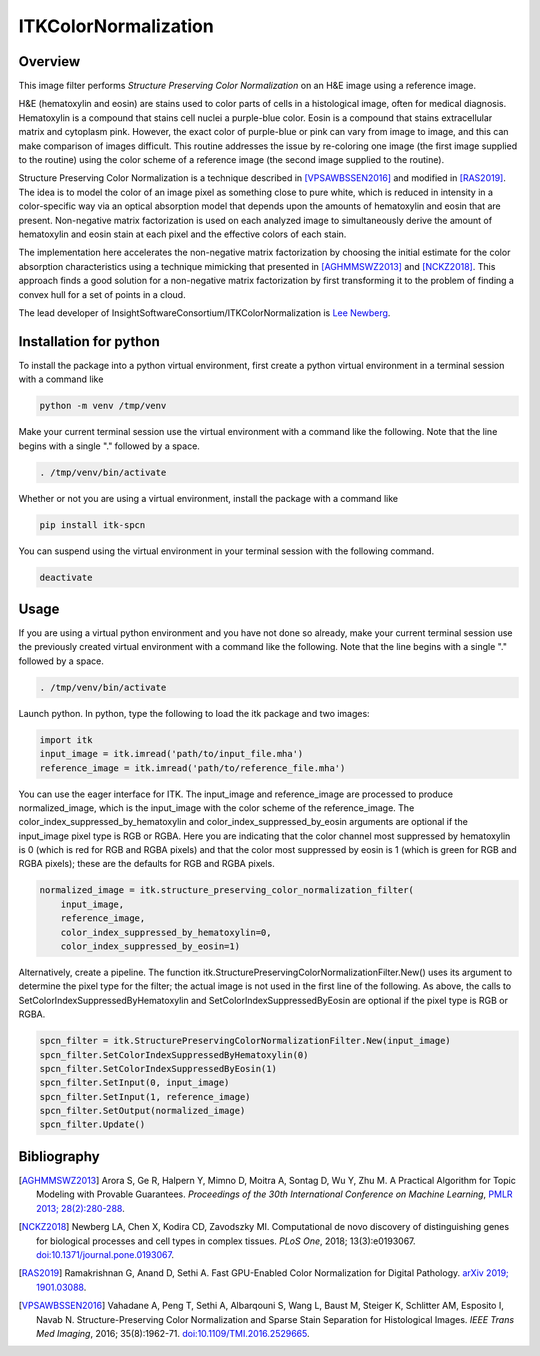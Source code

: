 ITKColorNormalization
=====================

.. image:: https://github.com/InsightSoftwareConsortium/ITKColorNormalization/workflows/Build,%20test,%20package/badge.svg

.. image:: https://img.shields.io/pypi/v/itk-spcn.svg
    :target: https://pypi.python.org/pypi/itk-spcn
    :alt: PyPI Version

.. image:: https://img.shields.io/badge/License-Apache%202.0-blue.svg
    :target: https://github.com/InsightSoftwareConsortium/ITKColorNormalization/blob/master/LICENSE)
    :alt: License

Overview
--------

This image filter performs *Structure Preserving Color Normalization* on an H&E image using a reference image.

H&E (hematoxylin and eosin) are stains used to color parts of cells in a histological image, often for medical diagnosis.
Hematoxylin is a compound that stains cell nuclei a purple-blue color.  Eosin is a compound that stains extracellular matrix
and cytoplasm pink.  However, the exact color of purple-blue or pink can vary from image to image, and this can make
comparison of images difficult.  This routine addresses the issue by re-coloring one image (the first image supplied to the
routine) using the color scheme of a reference image (the second image supplied to the routine).

Structure Preserving Color Normalization is a technique described in [VPSAWBSSEN2016]_ and modified in [RAS2019]_.  The idea
is to model the color of an image pixel as something close to pure white, which is reduced in intensity in a color-specific
way via an optical absorption model that depends upon the amounts of hematoxylin and eosin that are present.  Non-negative
matrix factorization is used on each analyzed image to simultaneously derive the amount of hematoxylin and eosin stain at
each pixel and the effective colors of each stain.

The implementation here accelerates the non-negative matrix factorization by choosing the initial estimate for the color
absorption characteristics using a technique mimicking that presented in [AGHMMSWZ2013]_ and [NCKZ2018]_.  This approach
finds a good solution for a non-negative matrix factorization by first transforming it to the problem of finding a convex
hull for a set of points in a cloud.

The lead developer of InsightSoftwareConsortium/ITKColorNormalization is `Lee Newberg <https://github.com/Leengit)>`_.

Installation for python
-----------------------

To install the package into a python virtual environment, first create a python virtual environment in a terminal
session with a command like

.. code-block:: shell

    python -m venv /tmp/venv

Make your current terminal session use the virtual environment with a command like the following.  Note that the line begins
with a single \".\" followed by a space.

.. code-block:: shell

    . /tmp/venv/bin/activate

Whether or not you are using a virtual environment, install the package with a command like

.. code-block:: shell

    pip install itk-spcn

You can suspend using the virtual environment in your terminal session with the following command.

.. code-block:: shell

    deactivate

Usage
-----

If you are using a virtual python environment and you have not done so already, make your current terminal session use the
previously created virtual environment with a command like the following.  Note that the line begins with a single \".\"
followed by a space.

.. code-block:: shell

    . /tmp/venv/bin/activate

Launch python.  In python, type the following to load the itk package and two images:

.. code-block:: python

    import itk
    input_image = itk.imread('path/to/input_file.mha')
    reference_image = itk.imread('path/to/reference_file.mha')

You can use the eager interface for ITK.  The input_image and reference_image are processed to produce normalized_image,
which is the input_image with the color scheme of the reference_image.  The color_index_suppressed_by_hematoxylin and
color_index_suppressed_by_eosin arguments are optional if the input_image pixel type is RGB or RGBA.  Here you are indicating
that the color channel most suppressed by hematoxylin is 0 (which is red for RGB and RGBA pixels) and that the color most
suppressed by eosin is 1 (which is green for RGB and RGBA pixels)\; these are the defaults for RGB and RGBA pixels.

.. code-block:: python

    normalized_image = itk.structure_preserving_color_normalization_filter(
        input_image,
        reference_image,
        color_index_suppressed_by_hematoxylin=0,
        color_index_suppressed_by_eosin=1)

Alternatively, create a pipeline.  The function itk.StructurePreservingColorNormalizationFilter.New() uses its argument to
determine the pixel type for the filter\; the actual image is not used in the first line of the following.  As above, the
calls to SetColorIndexSuppressedByHematoxylin and SetColorIndexSuppressedByEosin are optional if the pixel type is RGB or
RGBA.

.. code-block:: python

    spcn_filter = itk.StructurePreservingColorNormalizationFilter.New(input_image)
    spcn_filter.SetColorIndexSuppressedByHematoxylin(0)
    spcn_filter.SetColorIndexSuppressedByEosin(1)
    spcn_filter.SetInput(0, input_image)
    spcn_filter.SetInput(1, reference_image)
    spcn_filter.SetOutput(normalized_image)
    spcn_filter.Update()

Bibliography
------------

.. [AGHMMSWZ2013] Arora S, Ge R, Halpern Y, Mimno D, Moitra A, Sontag D, Wu Y, Zhu M.  A Practical Algorithm for Topic
   Modeling with Provable Guarantees.  *Proceedings of the 30th International Conference on Machine Learning*, `PMLR 2013\;
   28(2):280-288 <http://proceedings.mlr.press/v28/arora13.html>`_.

.. [NCKZ2018] Newberg LA, Chen X, Kodira CD, Zavodszky MI.  Computational de novo discovery of distinguishing genes for
   biological processes and cell types in complex tissues.  *PLoS One*, 2018\; 13(3):e0193067.
   `doi:10.1371/journal.pone.0193067 <https://doi.org/10.1371/journal.pone.0193067>`_.

.. [RAS2019] Ramakrishnan G, Anand D, Sethi A.  Fast GPU-Enabled Color Normalization for Digital Pathology.  `arXiv 2019\;
   1901.03088 <https://arxiv.org/abs/1901.03088>`_.

.. [VPSAWBSSEN2016] Vahadane A, Peng T, Sethi A, Albarqouni S, Wang L, Baust M, Steiger K, Schlitter AM, Esposito I, Navab N.
   Structure-Preserving Color Normalization and Sparse Stain Separation for Histological Images.  *IEEE Trans Med Imaging*,
   2016\; 35(8):1962-71.  `doi:10.1109/TMI.2016.2529665 <https://doi.org/10.1109/TMI.2016.2529665>`_.
